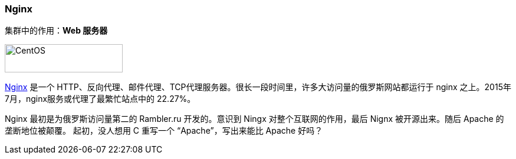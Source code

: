 === Nginx
集群中的作用：*[red]#Web 服务器#*

image::image/nginx_logo.png[alt="CentOS", width="200", height="48"]

http://nginx.org[Nginx] 是一个 HTTP、反向代理、邮件代理、TCP代理服务器。很长一段时间里，许多大访问量的俄罗斯网站都运行于 nginx 之上。2015年7月，nginx服务或代理了最繁忙站点中的 22.27%。

Nginx 最初是为俄罗斯访问量第二的 Rambler.ru 开发的。意识到 Ningx 对整个互联网的作用，最后 Nignx 被开源出来。随后 Apache 的垄断地位被颠覆。
起初，没人想用 C 重写一个 “Apache”，写出来能比 Apache 好吗？
